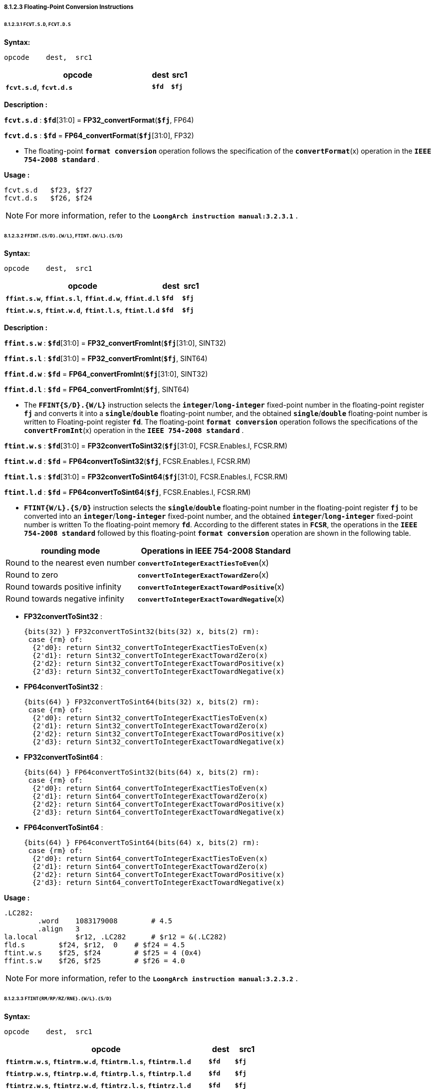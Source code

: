 ===== *8.1.2.3 Floating-Point Conversion Instructions*

====== *8.1.2.3.1 `FCVT.S.D`, `FCVT.D.S`*

*Syntax:*

 opcode    dest,  src1

[options="header"]
[cols="80,10,10"]
|===========================
^.^|opcode
^.^|dest
^.^|src1

^.^|*`fcvt.s.d`*, *`fcvt.d.s`*
^.^|*`$fd`*
^.^|*`$fj`* 
|===========================

*Description :*

*`fcvt.s.d`* : *`$fd`*[31:0] = *FP32_convertFormat*(*`$fj`*, FP64)

*`fcvt.d.s`* : *`$fd`* = *FP64_convertFormat*(*`$fj`*[31:0], FP32)

* The floating-point *`format conversion`* operation follows the specification of the *`convertFormat`*(x) operation in the *`IEEE 754-2008 standard`* .

*Usage :* 
[source]
----
fcvt.s.d   $f23, $f27
fcvt.d.s   $f26, $f24
----

[NOTE]
=====
For more information, refer to the *`LoongArch instruction manual:3.2.3.1`* .
=====

====== *8.1.2.3.2 `FFINT.{S/D}.{W/L}`, `FTINT.{W/L}.{S/D}`*

*Syntax:*

 opcode    dest,  src1

[options="header"]
[cols="80,10,10"]
|===========================
^.^|opcode
^.^|dest
^.^|src1

^.^|*`ffint.s.w`*, *`ffint.s.l`*, *`ffint.d.w`*, *`ffint.d.l`*
^.^|*`$fd`*
^.^|*`$fj`* 

^.^|*`ftint.w.s`*, *`ftint.w.d`*, *`ftint.l.s`*, *`ftint.l.d`*
^.^|*`$fd`*
^.^|*`$fj`* 
|===========================

*Description :*

*`ffint.s.w`* : *`$fd`*[31:0] = *FP32_convertFromInt*(*`$fj`*[31:0], SINT32)

*`ffint.s.l`* : *`$fd`*[31:0] = *FP32_convertFromInt*(*`$fj`*, SINT64)

*`ffint.d.w`* : *`$fd`* = *FP64_convertFromInt*(*`$fj`*[31:0], SINT32)

*`ffint.d.l`* : *`$fd`* = *FP64_convertFromInt*(*`$fj`*, SINT64)

* The *`FFINT{S/D}.{W/L}`* instruction selects the *`integer`*/*`long-integer`* fixed-point number in the floating-point register *`fj`* and converts it into a *`single`*/*`double`* floating-point number, and the obtained *`single`*/*`double`* floating-point number is written to Floating-point register *`fd`*. The floating-point *`format conversion`* operation follows the specifications of the *`convertFromInt`*(x) operation in the *`IEEE 754-2008 standard`* .

*`ftint.w.s`* : *`$fd`*[31:0] = *FP32convertToSint32*(*`$fj`*[31:0], FCSR.Enables.I, FCSR.RM)

*`ftint.w.d`* : *`$fd`* = *FP64convertToSint32*(*`$fj`*, FCSR.Enables.I, FCSR.RM)

*`ftint.l.s`* : *`$fd`*[31:0] = *FP32convertToSint64*(*`$fj`*[31:0], FCSR.Enables.I, FCSR.RM)

*`ftint.l.d`* : *`$fd`* = *FP64convertToSint64*(*`$fj`*, FCSR.Enables.I, FCSR.RM)

* *`FTINT{W/L}.{S/D}`* instruction selects the *`single`*/*`double`* floating-point number in the floating-point register *`fj`* to be converted into an *`integer`*/*`long-integer`* fixed-point number, and the obtained *`integer`*/*`long-integer`* fixed-point number is written To the floating-point memory *`fd`*. According to the different states in *`FCSR`*, the operations in the *`IEEE 754-2008 standard`* followed by this floating-point *`format conversion`* operation are shown in the following table.

[options="header"]
[cols="5,6"]
|===========================
^.^|rounding mode
^.^|Operations in IEEE 754-2008 Standard

^.^|Round to the nearest even number
^.^|*`convertToIntegerExactTiesToEven`*(x)

^.^|Round to zero
^.^|*`convertToIntegerExactTowardZero`*(x)

^.^|Round towards positive infinity
^.^|*`convertToIntegerExactTowardPositive`*(x)

^.^|Round towards negative infinity
^.^|*`convertToIntegerExactTowardNegative`*(x)
|===========================

* *FP32convertToSint32* : 

 {bits(32) } FP32convertToSint32(bits(32) x, bits(2) rm):
  case {rm} of:
   {2'd0}: return Sint32_convertToIntegerExactTiesToEven(x)
   {2'd1}: return Sint32_convertToIntegerExactTowardZero(x)
   {2'd2}: return Sint32_convertToIntegerExactTowardPositive(x)
   {2'd3}: return Sint32_convertToIntegerExactTowardNegative(x)

* *FP64convertToSint32* : 

 {bits(64) } FP32convertToSint64(bits(32) x, bits(2) rm):
  case {rm} of:
   {2'd0}: return Sint32_convertToIntegerExactTiesToEven(x)
   {2'd1}: return Sint32_convertToIntegerExactTowardZero(x)
   {2'd2}: return Sint32_convertToIntegerExactTowardPositive(x)
   {2'd3}: return Sint32_convertToIntegerExactTowardNegative(x)

<<<

* *FP32convertToSint64* : 

 {bits(64) } FP64convertToSint32(bits(64) x, bits(2) rm):
  case {rm} of:
   {2'd0}: return Sint64_convertToIntegerExactTiesToEven(x)
   {2'd1}: return Sint64_convertToIntegerExactTowardZero(x)
   {2'd2}: return Sint64_convertToIntegerExactTowardPositive(x)
   {2'd3}: return Sint64_convertToIntegerExactTowardNegative(x)

* *FP64convertToSint64* : 

 {bits(64) } FP64convertToSint64(bits(64) x, bits(2) rm):
  case {rm} of:
   {2'd0}: return Sint64_convertToIntegerExactTiesToEven(x)
   {2'd1}: return Sint64_convertToIntegerExactTowardZero(x)
   {2'd2}: return Sint64_convertToIntegerExactTowardPositive(x)
   {2'd3}: return Sint64_convertToIntegerExactTowardNegative(x)

*Usage :* 
[source]
----
.LC282:
	.word	 1083179008        # 4.5
	.align	 3
la.local	 $r12, .LC282      # $r12 = &(.LC282)
fld.s	     $f24, $r12,  0    # $f24 = 4.5
ftint.w.s    $f25, $f24        # $f25 = 4 (0x4)
ffint.s.w    $f26, $f25        # $f26 = 4.0 
----

[NOTE]
=====
For more information, refer to the *`LoongArch instruction manual:3.2.3.2`* .
=====

====== *8.1.2.3.3 `FTINT{RM/RP/RZ/RNE}.{W/L}.{S/D}`*

*Syntax:*

 opcode    dest,  src1

[options="header"]
[cols="80,10,10"]
|===========================
^.^|opcode
^.^|dest
^.^|src1

^.^|*`ftintrm.w.s`*, *`ftintrm.w.d`*, *`ftintrm.l.s`*, *`ftintrm.l.d`*
^.^|*`$fd`*
^.^|*`$fj`* 

^.^|*`ftintrp.w.s`*, *`ftintrp.w.d`*, *`ftintrp.l.s`*, *`ftintrp.l.d`*
^.^|*`$fd`*
^.^|*`$fj`* 

^.^|*`ftintrz.w.s`*, *`ftintrz.w.d`*, *`ftintrz.l.s`*, *`ftintrz.l.d`*
^.^|*`$fd`*
^.^|*`$fj`* 

^.^|*`ftintrne.w.s`*, *`ftintrne.w.d`*, *`ftintrne.l.s`*, *`ftintrne.l.d`*
^.^|*`$fd`*
^.^|*`$fj`* 
|===========================

<<<

*Description :*

*`ftintrm.w.s`* : *`$fd`*[31:0] = *FP32convertToSint32*(*`$fj`*[31:0], FCSR.Enables.I, 3)

*`ftintrm.w.d`* : *`$fd`* = *FP64convertToSint32*(*`$fj`*, FCSR.Enables.I, 3)

*`ftintrm.l.s`* : *`$fd`*[31:0] = *FP32convertToSint64*(*`$fj`*[31:0], FCSR.Enables.I, 3)

*`ftintrm.l.d`* : *`$fd`* = *FP64convertToSint64*(*`$fj`*, FCSR.Enables.I, 3)

* *`FTINTRM.{W/L}.{S/D}`* instruction selects the *`single`*/*`double`* floating-point number in the floating-point register *`fj`* and converts it to *`integer`*/*`long-integer`* fixed point number, and the resulting *`integer`*/*`long-integer`* fixed point number is written to the floating-point register *`fd`*, using the "*`round to negative infinity`*" mode.

*Usage :* 
[source]
----
fld.s	     $f24, $r12,  0    # $f24 = 4.6
ftintrm.w.s  $f26, $f24        # $f26 = 4 (0x4)
fld.s	     $f24, $r12,  0    # $f24 = -4.6
ftintrm.w.s  $f26, $f24        # $f26 = -5 
fld.d	     $f24, $r12,  0    # $f24 = 4.6
ftintrm.l.d  $f26, $f24        # $f26 = 4 
fld.d	     $f25, $r12,  0    # $f25 = -4.6
ftintrm.l.d  $f26, $f25        # $f26 = -5 
----

*Description :*

*`ftintrp.w.s`* : *`$fd`*[31:0] = *FP32convertToSint32*(*`$fj`*[31:0], FCSR.Enables.I, 2)

*`ftintrp.w.d`* : *`$fd`* = *FP64convertToSint32*(*`$fj`*, FCSR.Enables.I, 2)

*`ftintrp.l.s`* : *`$fd`*[31:0] = *FP32convertToSint64*(*`$fj`*[31:0], FCSR.Enables.I, 2)

*`ftintrp.l.d`* : *`$fd`* = *FP64convertToSint64*(*`$fj`*, FCSR.Enables.I, 2)

* *`FTINTRP.{W/L}.{S/D}`* instruction selects the *`single`*/*`double`* floating-point number in the floating-point register *`fj`*, converts it to *`integer`*/*`long-integer`* fixed point number, and writes the *`integer`*/*`long-integer`* fixed point number into the floating-point register *`fd`*, using the "*`rounding to positive infinity`*" method.

*Usage :* 
[source]
----
fld.s	     $f24, $r12,  0    # $f24 = 4.6
ftintrp.w.s  $f26, $f24        # $f26 = 5 
fld.s	     $f25, $r12,  0    # $f25 = -4.6
ftintrp.w.s  $f26, $f25        # $f26 = -4 
fld.d	     $f25, $r12,  0    # $f25 = -4.6
ftintrp.l.d  $f26, $f25        # $f26 = -4 
----

*Description :*

*`ftintrz.w.s`* : *`$fd`*[31:0] = *FP32convertToSint32*(*`$fj`*[31:0], FCSR.Enables.I, 1)

*`ftintrz.w.d`* : *`$fd`* = *FP64convertToSint32*(*`$fj`*, FCSR.Enables.I, 1)

*`ftintrz.l.s`* : *`$fd`*[31:0] = *FP32convertToSint64*(*`$fj`*[31:0], FCSR.Enables.I, 1)

*`ftintrz.l.d`* : *`$fd`* = *FP64convertToSint64*(*`$fj`*, FCSR.Enables.I, 1)

* *`FTINTRZ.{W/L}.{S/D}`* instruction selects the *`single`*/*`double`* floating-point number in floating-point register *`fj`*, converts it to *`integer`*/*`long-integer`* fixed-point number, and writes the obtained *`integer`*/*`long-integer`* fixed-point number to floating-point register *`fd`*, using the "*`rounding to zero`*" method.

*Usage :* 
[source]
----
fld.s	     $f24, $r12,  0    # $f24 = 4.6
ftintrz.w.s  $f26, $f24        # $f26 = 4 
fld.s	     $f24, $r12,  0    # $f24 = -4.6
ftintrz.w.s  $f26, $f24        # $f26 = -4 
----

*Description :*

*`ftintrne.w.s`* : *`$fd`*[31:0] = *FP32convertToSint32*(*`$fj`*[31:0], FCSR.Enables.I, 0)

*`ftintrne.w.d`* : *`$fd`* = *FP64convertToSint32*(*`$fj`*, FCSR.Enables.I, 0)

*`ftintrne.l.s`* : *`$fd`*[31:0] = *FP32convertToSint64*(*`$fj`*[31:0], FCSR.Enables.I, 0)

*`ftintrne.l.d`* : *`$fd`* = *FP64convertToSint64*(*`$fj`*, FCSR.Enables.I, 0)

* *`FTINTRNE.{W/L}{S/D}`* instruction selects the *`single`*/*`double`* floating-point number in floating-point register *`fj`*, converts it to *`integer`*/*`long-integer`* fixed point number, and writes the obtained *`integer`*/*`long-integer`* fixed point number to floating-point register *`fd`*, using the "*`rounding to the nearest even number`*" method.

*Usage :* 
[source]
----
fld.s	      $f24, $r12,  0    # $f24 = 4.6
ftintrne.w.s  $f26, $f24        # $f26 = 5 
fld.s	      $f24, $r12,  0    # $f24 = -4.6
ftintrne.w.s  $f26, $f24        # $f26 = -5 
fld.d	      $f25, $r12,  0    # $f25 = -4.6
ftintrne.l.d  $f26, $f25        # $f26 = -5 
----

[NOTE]
=====
For more information, refer to the *`LoongArch instruction manual:3.2.3.3`* .
=====

====== *8.1.2.3.4 `FRINT.{S/D}`*

*Syntax:*

 opcode    dest,  src1

[options="header"]
[cols="80,10,10"]
|===========================
^.^|opcode
^.^|dest
^.^|src1

^.^|*`frint.s`*, *`frint.d`*
^.^|*`$fd`*
^.^|*`$fj`* 
|===========================

*Description :*

*`frint.s`* : *`$fd`*[31:0] = *FP32_roundToInteger*(*`$fj`*, FCSR.Enables.I, FCSR.RM)

*`frint.d`* : *`$fd`* = *FP64_roundToInteger*(*`$fj`*, FCSR.Enables.I, FCSR.RM)

* The operations in *`IEEE 754-2008 standard`* for floating-point format
conversion operations are shown in the table below..

[options="header"]
[cols="5,6"]
|===========================
^.^|rounding mode
^.^|*`Operations in IEEE 754-2008 Standard`*

^.^|Round to the nearest even number
.4+^.^|*`roundToIntegralExact`*(x)

^.^|Round to zero

^.^|Round towards positive infinity

^.^|Round towards negative infinity
|===========================

* *FP32_roundToInteger* : 

 {bits(32) } FP32_roundToInteger(bits(N) x):
   return FP32_roundToIntegralExact(x)

* *FP64_roundToInteger* : 

 {bits(64) } FP64_roundToInteger(bits(N) x):
   return FP64_roundToIntegralExact(x)

*Usage :* 
[source]
----
fld.s	      $f24, $r12,  0    # $f24 = 4.5
frint.s       $f26, $f24        # $f26 = 4.0
fld.d	      $f24, $r12,  0    # $f24 = 4.6
frint.d       $f26, $f24        # $f26 = 5.0 
----

[NOTE]
=====
For more information, refer to the *`LoongArch instruction manual:3.2.3.4`* .
=====
